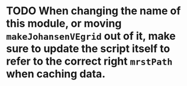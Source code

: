 * TODO When changing the name of this module, or moving ~makeJohansenVEgrid~ out of it, make sure to update the script itself to refer to the correct right ~mrstPath~ when caching data.
